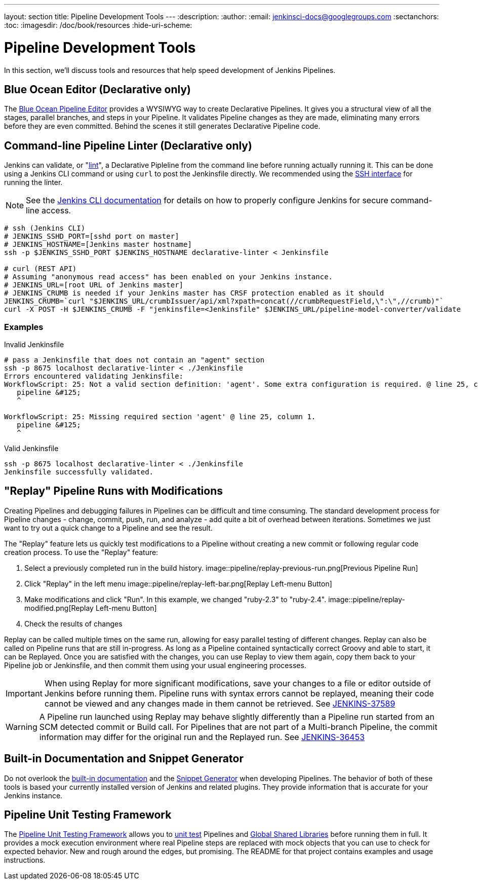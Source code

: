 ---
layout: section
title: Pipeline Development Tools
---
:description:
:author:
:email: jenkinsci-docs@googlegroups.com
:sectanchors:
:toc:
:imagesdir: /doc/book/resources
:hide-uri-scheme:

= Pipeline Development Tools

In this section, we'll discuss tools and resources
that help speed development of Jenkins Pipelines.

== Blue Ocean Editor (Declarative only)

The
<<../blueocean/pipeline-editor#, Blue Ocean Pipeline Editor>> provides a WYSIWYG
way to create Declarative Pipelines. It gives you a structural view of all the stages,
parallel branches, and steps in your Pipeline. It validates Pipeline changes as they are
made, eliminating many errors before they are even committed.  Behind the scenes
it still generates Declarative Pipeline code.

[[linter]]
== Command-line Pipeline Linter (Declarative only)

Jenkins can validate, or
"link:https://en.wikipedia.org/wiki/Lint_(software)[lint]",
a Declarative Pipleline from the command line before running actually running it.
This can be done using a Jenkins CLI command or using `curl` to post the Jenkinsfile directly.
We recommended using the
<<../managing/cli#ssh, SSH interface>>
for running the linter.

NOTE: See the <<../managing/cli, Jenkins CLI documentation>> for details on how to properly configure
Jenkins for secure command-line access.

// link:https://www.owasp.org/index.php/Cross-Site_Request_Forgery_(CSRF)[CRSF] protection

[source,bash]
----
# ssh (Jenkins CLI)
# JENKINS_SSHD_PORT=[sshd port on master]
# JENKINS_HOSTNAME=[Jenkins master hostname]
ssh -p $JENKINS_SSHD_PORT $JENKINS_HOSTNAME declarative-linter < Jenkinsfile

# curl (REST API)
# Assuming "anonymous read access" has been enabled on your Jenkins instance.
# JENKINS_URL=[root URL of Jenkins master]
# JENKINS_CRUMB is needed if your Jenkins master has CRSF protection enabled as it should
JENKINS_CRUMB=`curl "$JENKINS_URL/crumbIssuer/api/xml?xpath=concat(//crumbRequestField,\":\",//crumb)"`
curl -X POST -H $JENKINS_CRUMB -F "jenkinsfile=<Jenkinsfile" $JENKINS_URL/pipeline-model-converter/validate
----

=== Examples

.Invalid Jenkinsfile
[source,bash]
----
# pass a Jenkinsfile that does not contain an "agent" section
ssh -p 8675 localhost declarative-linter < ./Jenkinsfile
Errors encountered validating Jenkinsfile:
WorkflowScript: 25: Not a valid section definition: 'agent'. Some extra configuration is required. @ line 25, column 1.
   pipeline &#125;
   ^

WorkflowScript: 25: Missing required section 'agent' @ line 25, column 1.
   pipeline &#125;
   ^
----

.Valid Jenkinsfile
[source,bash]
----
ssh -p 8675 localhost declarative-linter < ./Jenkinsfile
Jenkinsfile successfully validated.
----

[[replay]]
== "Replay" Pipeline Runs with Modifications

Creating Pipelines and debugging failures in Pipelines can be difficult and time consuming.
The standard development process for Pipeline changes -
change, commit, push, run, and analyze - add quite a bit of overhead between iterations.
Sometimes we just want to try out a quick change to a Pipeline and see the result.

The "Replay" feature lets us quickly test modifications to a Pipeline
without creating a new commit or following regular code creation process.
To use the "Replay" feature:

. Select a previously completed run in the build history.
image::pipeline/replay-previous-run.png[Previous Pipeline Run]
. Click "Replay" in the left menu
image::pipeline/replay-left-bar.png[Replay Left-menu Button]
. Make modifications and click "Run".
In this example, we changed "ruby-2.3" to "ruby-2.4".
image::pipeline/replay-modified.png[Replay Left-menu Button]
. Check the results of changes

Replay can be called multiple times on the same run,
allowing for easy parallel testing of different changes.
Replay can also be called on Pipeline runs that are still in-progress.
As long as a Pipeline contained syntactically correct Groovy and able to start,
it can be Replayed.  Once you are satisfied with the changes,
you can use Replay to view them again, copy them back to your Pipeline job
or Jenkinsfile, and then commit them using your usual engineering processes.


[IMPORTANT]
====
When using Replay for more significant modifications, save your changes
to a file or editor outside of Jenkins before running them.
Pipeline runs with syntax errors cannot be replayed,
meaning their code cannot be viewed and any changes made in them cannot be retrieved.
See link:https://issues.jenkins-ci.org/browse/JENKINS-37589[JENKINS-37589]
====

[WARNING]
====
A Pipeline run launched using Replay may behave slightly differently than
a Pipeline run started from an SCM detected commit or Build call.
For Pipelines that are not part of a Multi-branch Pipeline,
the commit information may differ for the original run and the Replayed run.
See link:https://issues.jenkins-ci.org/browse/JENKINS-36453[JENKINS-36453]
====

== Built-in Documentation and Snippet Generator
Do not overlook the
<<getting-started#built-in-documentation, built-in documentation>> and the
<<getting-started#snippet-generator, Snippet Generator>> when developing Pipelines.
The behavior of both of these tools is based your currently installed version of
Jenkins and related plugins.  They provide information that is accurate for your
Jenkins instance.

[[unit-test]]
== Pipeline Unit Testing Framework

The link:https://github.com/lesfurets/JenkinsPipelineUnit[Pipeline Unit Testing Framework]
allows you to
link:https://en.wikipedia.org/wiki/Unit_testing[unit test]
Pipelines and <<shared-libraries, Global Shared Libraries>>
before running them in full. It provides a mock execution environment where real
Pipeline steps are replaced with mock objects that you can use to check for expected
behavior. New and rough around the edges, but promising.
The README for that project contains examples and usage instructions.
